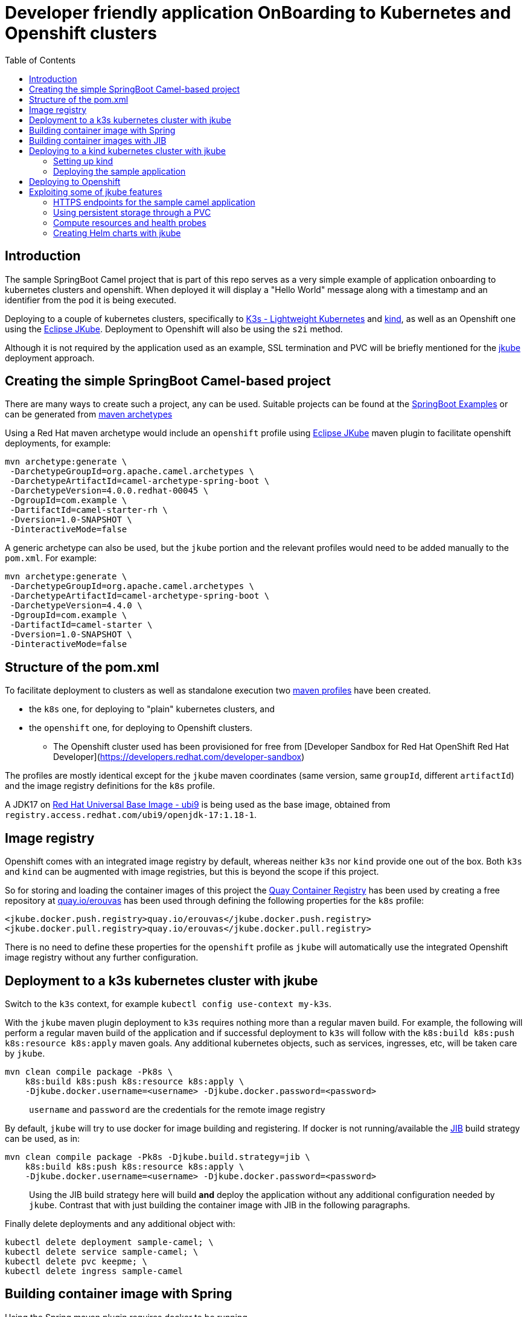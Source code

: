 :icons: font
:source-highlighter: prettify
:project_id: app-onboard
:imagesdir: images
:toc:

= Developer friendly application OnBoarding to Kubernetes and Openshift clusters

== Introduction

The sample SpringBoot Camel project that is part of this repo serves as a very simple example of application onboarding to kubernetes clusters and openshift. When deployed it will display a "Hello World" message along with a timestamp and an identifier from the pod it is being executed.

Deploying to a couple of kubernetes clusters, specifically to https://docs.k3s.io/[K3s - Lightweight Kubernetes] and https://kind.sigs.k8s.io/[kind], as well as an Openshift one using the https://eclipse.dev/jkube/docs/[Eclipse JKube]. Deployment to Openshift will also be using the `s2i` method.

Although it is not required by the application used as an example, SSL termination and PVC will be briefly mentioned for the https://eclipse.dev/jkube/docs/[jkube] deployment approach.

== Creating the simple SpringBoot Camel-based project

There are many ways to create such a project, any can be used. Suitable projects can be found at the https://github.com/apache/camel-spring-boot-examples[SpringBoot Examples] or can be generated from https://mvnrepository.com/artifact/org.apache.camel.archetypes/camel-archetype-spring-boot[maven archetypes]

Using a Red Hat maven archetype would include an `openshift` profile using https://eclipse.dev/jkube/docs/[Eclipse JKube] maven plugin to facilitate openshift deployments, for example:

----
mvn archetype:generate \
 -DarchetypeGroupId=org.apache.camel.archetypes \
 -DarchetypeArtifactId=camel-archetype-spring-boot \
 -DarchetypeVersion=4.0.0.redhat-00045 \
 -DgroupId=com.example \
 -DartifactId=camel-starter-rh \
 -Dversion=1.0-SNAPSHOT \
 -DinteractiveMode=false
----

A generic archetype can also be used, but the `jkube` portion and the relevant profiles would need to be added manually to the `pom.xml`. For example:

----
mvn archetype:generate \
 -DarchetypeGroupId=org.apache.camel.archetypes \
 -DarchetypeArtifactId=camel-archetype-spring-boot \
 -DarchetypeVersion=4.4.0 \
 -DgroupId=com.example \
 -DartifactId=camel-starter \
 -Dversion=1.0-SNAPSHOT \
 -DinteractiveMode=false
----

== Structure of the pom.xml

To facilitate deployment to clusters as well as standalone execution two https://maven.apache.org/guides/introduction/introduction-to-profiles.html[maven profiles] have been created.

* the `k8s` one, for deploying to "plain" kubernetes clusters, and
* the `openshift` one, for deploying to Openshift clusters.
 ** The Openshift cluster used has been provisioned for free from [Developer Sandbox for Red Hat OpenShift Red Hat Developer](https://developers.redhat.com/developer-sandbox)


The profiles are mostly identical except for the `jkube` maven coordinates (same version, same `groupId`, different `artifactId`) and the image registry definitions for the `k8s` profile.

A JDK17 on https://www.redhat.com/en/blog/introducing-red-hat-universal-base-image[Red Hat Universal Base Image - ubi9] is being used as the base image, obtained from `registry.access.redhat.com/ubi9/openjdk-17:1.18-1`.

== Image registry

Openshift comes with an integrated image registry by default, whereas neither `k3s` nor `kind` provide one out of the box. Both `k3s` and `kind` can be augmented with image registries, but this is beyond the scope if this project.

So for storing and loading the container images of this project the https://quay.io/[Quay Container Registry] has been used by creating a free repository at https://quay.io/user/erouvas/[quay.io/erouvas] has been used through defining the following properties for the `k8s` profile:

----
<jkube.docker.push.registry>quay.io/erouvas</jkube.docker.push.registry>
<jkube.docker.pull.registry>quay.io/erouvas</jkube.docker.pull.registry>
----

There is no need to define these properties for the `openshift` profile as `jkube` will automatically use the integrated Openshift image registry without any further configuration.

== Deployment to a k3s kubernetes cluster with jkube

Switch to the `k3s` context, for example `kubectl config use-context my-k3s`.

With the `jkube` maven plugin deployment to `k3s` requires nothing more than a regular maven build. For example, the following will perform a regular maven build of the application and if successful deployment to `k3s` will follow with the `k8s:build k8s:push k8s:resource k8s:apply` maven goals. Any additional kubernetes objects, such as services, ingresses, etc, will be taken care by `jkube`.

----
mvn clean compile package -Pk8s \
    k8s:build k8s:push k8s:resource k8s:apply \
    -Djkube.docker.username=<username> -Djkube.docker.password=<password>
----

____
`username` and `password` are the credentials for the remote image registry
____

By default, `jkube` will try to use docker for image building and registering. If docker is not running/available the https://github.com/GoogleContainerTools/jib/tree/master/jib-maven-plugin[JIB] build strategy can be used, as in:

----
mvn clean compile package -Pk8s -Djkube.build.strategy=jib \
    k8s:build k8s:push k8s:resource k8s:apply \
    -Djkube.docker.username=<username> -Djkube.docker.password=<password>
----

____
Using the JIB build strategy here will build *and* deploy the application without any additional configuration needed by `jkube`. Contrast that with just building the container image with JIB in the following paragraphs.
____

Finally delete deployments and any additional object with:

----
kubectl delete deployment sample-camel; \
kubectl delete service sample-camel; \
kubectl delete pvc keepme; \
kubectl delete ingress sample-camel
----

== Building container image with Spring

Using the Spring maven plugin requires docker to be running.

___
The Spring maven plugin incorporate cloud-native buildpacks to automate the container image building process. More info at https://docs.spring.io/spring-boot/docs/current/maven-plugin/reference/htmlsingle/#introduction[Spring Boot Maven Plugin Documentation]. Container files can also be used to provide more control of the whole process, more info at [Getting Started Spring Boot Docker](https://spring.io/guides/topicals/spring-boot-docker).
___

The following will create a container image using defaults and deposit it in your local docker image registry. Usually no additional configuration is necessary. This will take care of the container image creation, but the deployment to Openshift or another Kubernetes cluster needs to be done as a separate step.

----
mvn clean package spring-boot:build-image-no-fork
----

== Building container images with JIB

An alternate way of building a container image out of a Spring project is to use the https://github.com/GoogleContainerTools/jib/tree/master/jib-maven-plugin[JIB] maven plugin (of Google fame).

Using JIB additional configuration may be required if not using `docker.io` as the image registry as well as if any changes have been made on the SpringBoot defaults, changing the default port of `8080` for example.

___
The post [Dockerizing Java Apps using Jib Baeldung](https://www.baeldung.com/jib-dockerizing) has a concise example to get things going.
___

Keep in mind, though, that as before this will only build the container image. Additional steps are required to deploy the image to an Openshift or Kubernetes cluster.

== Deploying to a kind kubernetes cluster with jkube

=== Setting up kind

kind is a tool for running local Kubernetes clusters using Docker container "`nodes`".
kind was primarily designed for testing Kubernetes itself, but may be used for local development or CI.

Recommending https://kind.sigs.k8s.io/docs/user/quick-start/[kind:Quick Start] to spin up a basic kind cluster. That would be enough for deploying the application. However it is worth going over the https://kind.sigs.k8s.io/docs/user/loadbalancer[kind:LoadBalancer] configuration. That way a response from the application can be obtained, thus verifying deployment status.

=== Deploying the sample application

After setting the `kubectl` context with (my kind cluster is named `k1`)

----
kubectl config use-context kind-k1
----

Deployment of the application can follow exactly the same as `k3s`. For example, using the JIB build strategy:

----
mvn clean compile package -Pk8s -Djkube.build.strategy=jib \
    k8s:build k8s:push k8s:resource k8s:apply \
    -Djkube.docker.username=<username> -Djkube.docker.password=<password>
----

Verify deployment by querying the cluster:

----
# kubectl get pods
NAME                            READY   STATUS    RESTARTS   AGE
sample-camel-74cdbccdfb-zhfz7   1/1     Running   0          15m
sample-camel-74cdbccdfb-zz4rt   1/1     Running   0          15m

# kubectl get endpoints
NAME           ENDPOINTS                         AGE
kubernetes     172.18.0.2:6443                   21d
sample-camel   10.244.0.8:8100,10.244.0.9:8100   16m

# kubectl get svc
NAME           TYPE           CLUSTER-IP      EXTERNAL-IP      PORT(S)          AGE
kubernetes     ClusterIP      10.96.0.1       <none>           443/TCP          21d
sample-camel   LoadBalancer   10.96.172.153   172.18.255.200   8100:31989/TCP   16m
----

Since neither `k3s` nor `kind` have an integrated image registry installed by default a remote image registry has to be used. Please allow for image transferring to complete before giving up on pods initialising.

To verify that the application has indeed been deployed and is operational we can try to invoke it:

----
# curl http://172.18.255.200:8100/hello/
Hello World from sample-camel-74cdbccdfb-zhfz7 - 25-Mar-24 22:09
----

Cleaning up after deployment to `kind` could be achieved with something like:

----
kubectl delete service sample-camel; \
kubectl delete pvc keepme; \
kubectl delete ingress sample-camel
kubectl delete all -l app=sample-camel
----


== Deploying to Openshift

An Openshift cluster provisioned through the [Developer Sandbox for Red Hat OpenShift Red Hat Developer](https://developers.redhat.com/developer-sandbox) has been used to deploy the sample application. Another option would be to use https://developers.redhat.com/products/openshift-local/overview[Red Hat OpenShift Local] (free registration required) to spin up an Openshift cluster on your local machine.

TIP: Openshift allows to spin up a cluster using Openshift, https://www.okd.io/[OKD], https://microshift.io/[MicroShift] or even http://podman.io/[Podman] - just use `crc config set preset okd; crc setup; crc start` for an OKD cluster.

After logging in to the Openshift cluster, using `+oc login --token=sha256~sCgaV --server=https://api.sandbox-m2.openshiftapps.com:6443+` for example, the application is deployed much in the same way as in the plain kubernetes clusters described above. For example:

----
mvn clean package oc:build oc:resource oc:apply -Popenshift
----

Since Openshift provides an internal image registry the `openshift` profile in the `pom.xml` does not need to refer to any external registries. Another difference is that all of the build is taking place inside Openshift. If you follow the pod creation whilst the build running you will notice that a "build" pod is created for building the image and deployment is done through a "deploy" pod. But all of this is transparent and is handled by `jkube`.

Openshift uses a `router` object to expose services outside the cluster and unless explicitly specified port forwarding is handled by it. So although the application uses port `8100`, this is encapsulated in the route URL and does not need to be specified when invoking it (contrast that to the invocation in the `kind` cluster). `pom.xml` also specifies two instances for the application. Using something like the following command we can verify that indeed two instances (or "replicas") of the application are available in the cluster:

----
# \
while (:); do
  curl http://sample-camel-erouvas-dev.apps.sandbox-m2.ll9k.p1.openshiftapps.com/hello/;
  echo ; sleep 0.5s;
done

Hello World from sample-camel-2-g9d66 - 03-Apr-24 02:20
Hello World from sample-camel-2-pf7s4 - 03-Apr-24 02:20
Hello World from sample-camel-2-g9d66 - 03-Apr-24 02:20
Hello World from sample-camel-2-pf7s4 - 03-Apr-24 02:20
Hello World from sample-camel-2-g9d66 - 03-Apr-24 02:20
...
----

The number of replicas required is specified in the `pom.xml` in the same way for both kubernetes and Openshift clusters. `jkube` takes care of any deployment configuration required.

----
<resources>
    <controller>
        <replicas>2</replicas>
        <controllerName>${project.artifactId}</controllerName>
    </controller>
</resources>
----

Finishing up any deployments and any additional objects created can be deleted using something like the following:

----
oc delete deploymentconfig sample-camel; \
oc delete service sample-camel; \
oc delete pvc keepme; \
oc delete ingress sample-camel
----


== Exploiting some of jkube features

https://eclipse.dev/jkube/[Eclipse JKube] resources include documentation as well as examples which are highly recommended. In the next paragraphs some common use cases will be presented.

More `jkube` resources can be found at:

* https://blog.marcnuri.com/eclipse-jkube-introduction-kubernetes-openshift[Eclipse JKube introduction: Java tools and plugins for Kubernetes and OpenShift - Marc Nuri]
* https://blog.marcnuri.com/eclipse-jkube-1-16[Eclipse JKube 1.16 is now available! - Marc Nuri]
* https://github.com/eclipse-jkube/jkube/tree/master[GitHub - eclipse-jkube/jkube: Build and Deploy java applications on Kubernetes] and https://github.com/eclipse-jkube/jkube/tree/master/quickstarts[jkube/quickstarts at master]


=== HTTPS endpoints for the sample camel application

The camel application that has been used as a testbed throughout exposes a single endpoint at `/hello/` over HTTP. Exposing the same endpoint over HTTPS can be accomplished with `jkube` as well. The steps required are:

* Obtain an SSL certificate (for demo purposes a self-signed certificate will be used in this example)
* Place the certificate in the classpath and specify Springboot properties
* Add a couple of `jkube` directives for `k8s` or `openshift` deployment 

*Create a self-signed certificate*

Using `keytool` a JKS keystore is created which is then converted into a PKCS12-type keystore

```
# keytool -genkeypair -alias springboot -keyalg RSA -keysize 4096 -storetype JKS -keystore springboot.jks -validity 3650 -storepass password

What is your first and last name?
  [Unknown]:  Stathis Rouvas
What is the name of your organizational unit?
  [Unknown]:  Selkies Research    
What is the name of your organization?
  [Unknown]:  Nuckelavee Enterprises
What is the name of your City or Locality?
  [Unknown]:  Ness of Brodgar
What is the name of your State or Province?
  [Unknown]:  Hjaltland
What is the two-letter country code for this unit?
  [Unknown]:  UK
Is CN=Stathis Rouvas, OU=Selkies Research, O=Nuckelavee Enterprises, L=Ness of Brodgar, ST=Hjaltland, C=UK correct?
  [no]:  yes

Generating 4,096 bit RSA key pair and self-signed certificate (SHA384withRSA) with a validity of 3,650 days
        for: CN=Stathis Rouvas, OU=Selkies Research, O=Nuckelavee Enterprises, L=Ness of Brodgar, ST=Hjaltland, C=UK
Enter key password for <springboot>
        (RETURN if same as keystore password):  

Warning:
The JKS keystore uses a proprietary format. It is recommended to migrate to PKCS12 which is an industry standard format using "keytool -importkeystore -srckeystore springboot.jks -destkeystore springboot.jks -deststoretype pkcs12".


# keytool -importkeystore -srckeystore springboot.jks -destkeystore springboot.p12 -deststoretype pkcs12
```

After all this the `springboot.p12` PKCS12 keystore is created which is placed in the `resources` folder.


*Define Springboot properties*

In `application.properties` the following properties need to be defined:

NOTE: These properties need to be *uncommented* in the `application.properties` file of the sample camel application.

```
server.ssl.key-store=classpath:springboot.p12
server.ssl.key-store-password=password
server.ssl.key-store-type=pkcs12
server.ssl.key-alias=springboot
server.ssl.key-password=password
server.ssl.port=@application_port@
```

*Define jkube directives*

The following directives are needed for getting `jkube` to create services/routes for HTTPS in passthrough mode:

```
<jkube.enricher.jkube-openshift-route.tlsTermination>passthrough</jkube.enricher.jkube-openshift-route.tlsTermination>
<jkube.enricher.jkube-openshift-route.tlsInsecureEdgeTerminationPolicy>None</jkube.enricher.jkube-openshift-route.tlsInsecureEdgeTerminationPolicy>
```

These properties have already been defined in the `pom.xml` under the `k8s-ssl` maven profile.

*Deploying the HTTPS enabled endpoint*

Deployment required nothing more than selecting the relevant maven profile, `k8s-ssl` in this case. For example:

```
mvn clean compile package -Pk8s-ssl \
  k8s:build k8s:push k8s:resource k8s:apply \
  -Djkube.docker.username=<username> -Djkube.docker.password=<password>
```

and trying it out :

```
# please note the following entry in the startup logs:
#
# ...on Startup: Undertow started on port 8100 (https)
#

# 
# - the endpoint is not longer available through HTTP
#
# curl http://172.18.255.200:8100/hello/
curl: (1) Received HTTP/0.9 when not allowed

# curl -k https://172.18.255.200:8100/hello/; echo 
Hello World from sample-camel-ccdbcfd99-wlr9c - 27-May-24 11:23
```


=== Using persistent storage through a PVC

Using a PVC with `jkube` requires declaring it in the `pom.xml` like this: (checkout `k8s-ssl` profile for more)

```
<configuration>
    <resources>
        <controller>
            ...
            <volumes>
                <volume>
                    <type>persistentVolumeClaim</type>
                    <name>keep</name>
                    <claimRef>keepme</claimRef>
                    <mounts>
                        <mount>/deployments/keepme</mount>
                    </mounts>
                </volume>
            </volumes>
            ...
        </controller>
    </resources>

    <enricher>
        ...
        <excludes>
            jkube-volume-permission
        </excludes>
        ...
    </enricher>
</configuration>
```

In the `volumes` section how the PVC is going to be mounted is defined. `claimRef` refers to a PVC whereas `mount` specifies where will the PVC be made available in the application. In this sample camel application the PVC is used to store the logs, check out the `logging` configuration in `application.properties`.

The only tricky part is employing the `jkube-volume-permission` enricher which modifies the PVC permissions to be usable by the application. Whether it is needed or not depends on how the PVC has been defined. In this example, we let `jkube` make the claim through the `keepme-pvc.yaml` file in the `main\jkube` directory. Note that the name of the file is also the name of the PVC that is used in the `claimRef`. Since permissions are specified explicitly in the PVC the enricher is excluded.


=== Compute resources and health probes

Applications deployed by `jkube` will be subject to whatever compute resources have been defined for the namespace (in Openshift for example). Similarly, `jkube` is able to recognise any management endpoints defined in the `application.properties` and apply them to the deployment. Looking at the startup logs of the application the following lines can be seen (correlate with `management` entries in the `application.properties` file):

```
[INFO] k8s: jkube-controller: Adding a default Deployment
[INFO] k8s: jkube-service: Adding a default service 'sample-camel' with ports [8100]
[INFO] k8s: jkube-healthcheck-spring-boot: Adding readiness probe on port 8100, path='/actuator/health', scheme='HTTPS', with initial delay 10 seconds
[INFO] k8s: jkube-healthcheck-spring-boot: Adding liveness probe on port 8100, path='/actuator/health', scheme='HTTPS', with initial delay 180 seconds
```

Both compute resources as well as the details of the health and readiness probes can be defined in the `pom.xml` without the need to modify any YAML files. The following is a somewhat more extensive `configuration` section for an Openshift deployment. The following are defined :

- compute resources for the build image stage
- compute resources for the application itself
- health, readiness and startup probes configuration

```
<configuration>
    <mode>openshift</mode>
    <verbose>true</verbose>

    <enricher>
        <excludes>
            jkube-volume-permission
        </excludes>
    </enricher>

    <resources>

        <openshiftBuildConfig>
            <requests>
                <cpu>100m</cpu>
                <memory>200Mi</memory>
            </requests>
            <limits>
                <cpu>900m</cpu>
                <memory>800Mi</memory>
            </limits>
        </openshiftBuildConfig>

        <controller>
            <readiness>
                <getUrl>${actuator.health.url}</getUrl>
                <initialDelaySeconds>60</initialDelaySeconds>
                <timeoutSeconds>6</timeoutSeconds>
            </readiness>
            <liveness>
                <getUrl>${actuator.health.url}</getUrl>
                <initialDelaySeconds>60</initialDelaySeconds>
                <timeoutSeconds>6</timeoutSeconds>
            </liveness>
            <startup>
                <getUrl>${actuator.health.url}</getUrl>
                <periodSeconds>60</periodSeconds>
                <failureThreshold>6</failureThreshold>
            </startup>
            <containerResources>
                <requests>
                    <cpu>100m</cpu>
                    <memory>200Mi</memory>
                </requests>
                <limits>
                    <cpu>2000m</cpu>
                    <memory>3072Mi</memory>
                </limits>
            </containerResources>
        </controller>
    </resources>

</configuration>
```

More details are available at the https://eclipse.dev/jkube/docs/[Eclipse JKube Documentation]


=== Creating Helm charts with jkube

`jkube` can also be used to generate https://helm.sh/docs/topics/charts[Helm charts] which can then be pushed to a registry or to deploy the application. For the simplest case, no additional configuration is needed. The following will create locally a helm chart for the application.

```
mvn -Pk8s k8s:resource k8s:helm
```

To push the Help chart to a registry we just need to specify it in the `pom.xml`. For example the following configuration fragment will allow `jkube` to push to the `nexus_oci_release` (or snapshot). Any necessary credentials for the registry could either be specified in the (maven) `settings.xml` or be provided in the command line through the `jkube.helm.snapshotRepository.username` / `jkube.helm.snapshotRepository.password` options. 

```
<configuration>
    ...
    <helm>
        <chart>sample-camel</chart>
        <keywords>camel,springboot</keywords>
        <stableRepository>
            <name>nexus_oci_release</name>
            <url>https://reekie.duckdns.org:8443/repository/reekieHelm/</url>
            <type>NEXUS</type>
        </stableRepository>
        <snapshotRepository>
            <name>nexus_oci_snapshot</name>
            <url>https://reekie.duckdns.org:8443/repository/reekieHelm/</url>
            <type>NEXUS</type>
        </snapshotRepository>
    </helm>
    ...
</configuration>
```

To push the generated helm chart to the configured registry the `k8s:helm-push` goal is added to the maven command line, as in:

```
mvn -Pk8s k8s:resource k8s:helm
```

Confirmation is displayed in the stdout

```
[INFO] --- k8s:1.16.2:resource (default-cli) @ sample-camel ---
[INFO] k8s: Running generator spring-boot
[INFO] k8s: spring-boot: Using Docker image registry.access.redhat.com/ubi9/openjdk-17:1.18-4 as base / builder
[INFO] k8s: Using resource templates from /home/erouvas/app-onboard/sample-camel-spring-boot/src/main/jkube
[INFO] k8s: jkube-controller: Adding a default Deployment
[INFO] k8s: jkube-service: Adding a default service 'sample-camel' with ports [8100]
[INFO] k8s: jkube-healthcheck-spring-boot: Adding readiness probe on port 8100, path='/actuator/health', scheme='HTTPS', with initial delay 10 seconds
[INFO] k8s: jkube-healthcheck-spring-boot: Adding liveness probe on port 8100, path='/actuator/health', scheme='HTTPS', with initial delay 180 seconds
[INFO] k8s: jkube-service-discovery: Using first mentioned service port '8100' 
[INFO] k8s: jkube-revision-history: Adding revision history limit to 2
[INFO] k8s: validating /home/erouvas/app-onboard/sample-camel-spring-boot/target/classes/META-INF/jkube/kubernetes/sample-camel-service.yml resource
[INFO] k8s: validating /home/erouvas/app-onboard/sample-camel-spring-boot/target/classes/META-INF/jkube/kubernetes/keepme-persistentvolumeclaim.yml resource
[INFO] k8s: validating /home/erouvas/app-onboard/sample-camel-spring-boot/target/classes/META-INF/jkube/kubernetes/sample-camel-deployment.yml resource
[INFO] 
[INFO] --- k8s:1.16.2:helm (default-cli) @ sample-camel ---
[INFO] k8s: Creating Helm Chart "sample-camel" for Kubernetes
[INFO] 
[INFO] --- k8s:1.16.2:helm-push (default-cli) @ sample-camel ---
[INFO] k8s: Uploading Helm Chart "sample-camel" to nexus_oci_snapshot
[INFO] k8s: Upload Successful
[INFO] ------------------------------------------------------------------------
[INFO] BUILD SUCCESS
[INFO] ------------------------------------------------------------------------
[INFO] Total time:  10.619 s
[INFO] Finished at: 2024-06-02T21:46:41+01:00
[INFO] ------------------------------------------------------------------------
```

and in the registry itself:

image::helm-chart-nexus.png[]


Checking the https://eclipse.dev/jkube/docs/kubernetes-maven-plugin/#jkube:helm[documentation] is highly recommended to find out all the additional options that can be used for helm integration.
